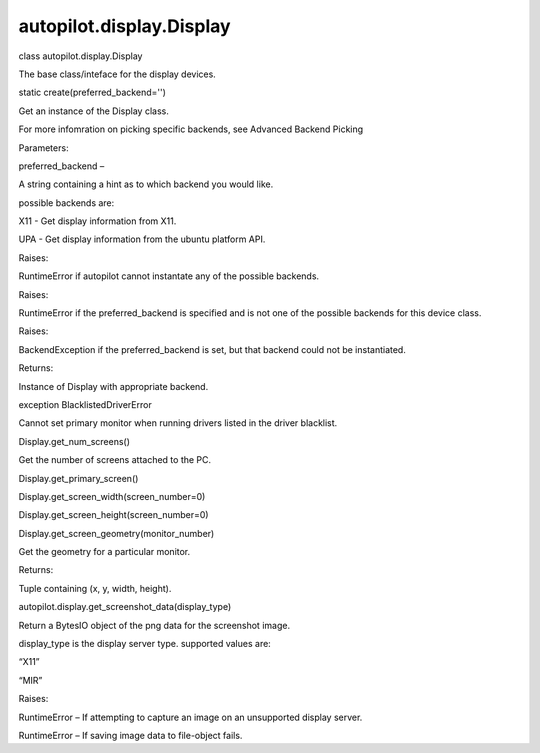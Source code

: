 autopilot.display.Display
=========================

.. raw:: html

   <dl class="class">

.. raw:: html

   <dt id="autopilot.display.Display">

class autopilot.display.Display

.. raw:: html

   </dt>

.. raw:: html

   <dd>

.. raw:: html

   <p>

The base class/inteface for the display devices.

.. raw:: html

   </p>

.. raw:: html

   <dl class="staticmethod">

.. raw:: html

   <dt id="autopilot.display.Display.create">

static create(preferred\_backend='')

.. raw:: html

   </dt>

.. raw:: html

   <dd>

.. raw:: html

   <p>

Get an instance of the Display class.

.. raw:: html

   </p>

.. raw:: html

   <p>

For more infomration on picking specific backends, see Advanced Backend
Picking

.. raw:: html

   </p>

.. raw:: html

   <table class="docutils field-list" frame="void" rules="none">

.. raw:: html

   <col class="field-name" />

.. raw:: html

   <col class="field-body" />

.. raw:: html

   <tbody valign="top">

.. raw:: html

   <tr class="field-odd field">

.. raw:: html

   <th class="field-name">

Parameters:

.. raw:: html

   </th>

.. raw:: html

   <td class="field-body">

preferred\_backend –

.. raw:: html

   <p>

A string containing a hint as to which backend you would like.

.. raw:: html

   </p>

.. raw:: html

   <p>

possible backends are:

.. raw:: html

   </p>

.. raw:: html

   <ul class="simple">

.. raw:: html

   <li>

X11 - Get display information from X11.

.. raw:: html

   </li>

.. raw:: html

   <li>

UPA - Get display information from the ubuntu platform API.

.. raw:: html

   </li>

.. raw:: html

   </ul>

.. raw:: html

   </td>

.. raw:: html

   </tr>

.. raw:: html

   <tr class="field-even field">

.. raw:: html

   <th class="field-name">

Raises:

.. raw:: html

   </th>

.. raw:: html

   <td class="field-body">

RuntimeError if autopilot cannot instantate any of the possible
backends.

.. raw:: html

   </td>

.. raw:: html

   </tr>

.. raw:: html

   <tr class="field-odd field">

.. raw:: html

   <th class="field-name">

Raises:

.. raw:: html

   </th>

.. raw:: html

   <td class="field-body">

RuntimeError if the preferred\_backend is specified and is not one of
the possible backends for this device class.

.. raw:: html

   </td>

.. raw:: html

   </tr>

.. raw:: html

   <tr class="field-even field">

.. raw:: html

   <th class="field-name">

Raises:

.. raw:: html

   </th>

.. raw:: html

   <td class="field-body">

BackendException if the preferred\_backend is set, but that backend
could not be instantiated.

.. raw:: html

   </td>

.. raw:: html

   </tr>

.. raw:: html

   <tr class="field-odd field">

.. raw:: html

   <th class="field-name">

Returns:

.. raw:: html

   </th>

.. raw:: html

   <td class="field-body">

Instance of Display with appropriate backend.

.. raw:: html

   </td>

.. raw:: html

   </tr>

.. raw:: html

   </tbody>

.. raw:: html

   </table>

.. raw:: html

   </dd>

.. raw:: html

   </dl>

.. raw:: html

   <dl class="exception">

.. raw:: html

   <dt id="autopilot.display.Display.BlacklistedDriverError">

exception BlacklistedDriverError

.. raw:: html

   </dt>

.. raw:: html

   <dd>

.. raw:: html

   <p>

Cannot set primary monitor when running drivers listed in the driver
blacklist.

.. raw:: html

   </p>

.. raw:: html

   </dd>

.. raw:: html

   </dl>

.. raw:: html

   <dl class="method">

.. raw:: html

   <dt id="autopilot.display.Display.get_num_screens">

Display.get\_num\_screens()

.. raw:: html

   </dt>

.. raw:: html

   <dd>

.. raw:: html

   <p>

Get the number of screens attached to the PC.

.. raw:: html

   </p>

.. raw:: html

   </dd>

.. raw:: html

   </dl>

.. raw:: html

   <dl class="method">

.. raw:: html

   <dt id="autopilot.display.Display.get_primary_screen">

Display.get\_primary\_screen()

.. raw:: html

   </dt>

.. raw:: html

   <dd>

.. raw:: html

   </dd>

.. raw:: html

   </dl>

.. raw:: html

   <dl class="method">

.. raw:: html

   <dt id="autopilot.display.Display.get_screen_width">

Display.get\_screen\_width(screen\_number=0)

.. raw:: html

   </dt>

.. raw:: html

   <dd>

.. raw:: html

   </dd>

.. raw:: html

   </dl>

.. raw:: html

   <dl class="method">

.. raw:: html

   <dt id="autopilot.display.Display.get_screen_height">

Display.get\_screen\_height(screen\_number=0)

.. raw:: html

   </dt>

.. raw:: html

   <dd>

.. raw:: html

   </dd>

.. raw:: html

   </dl>

.. raw:: html

   <dl class="method">

.. raw:: html

   <dt id="autopilot.display.Display.get_screen_geometry">

Display.get\_screen\_geometry(monitor\_number)

.. raw:: html

   </dt>

.. raw:: html

   <dd>

.. raw:: html

   <p>

Get the geometry for a particular monitor.

.. raw:: html

   </p>

.. raw:: html

   <table class="docutils field-list" frame="void" rules="none">

.. raw:: html

   <col class="field-name" />

.. raw:: html

   <col class="field-body" />

.. raw:: html

   <tbody valign="top">

.. raw:: html

   <tr class="field-odd field">

.. raw:: html

   <th class="field-name">

Returns:

.. raw:: html

   </th>

.. raw:: html

   <td class="field-body">

Tuple containing (x, y, width, height).

.. raw:: html

   </td>

.. raw:: html

   </tr>

.. raw:: html

   </tbody>

.. raw:: html

   </table>

.. raw:: html

   </dd>

.. raw:: html

   </dl>

.. raw:: html

   </dd>

.. raw:: html

   </dl>

.. raw:: html

   <dl class="function">

.. raw:: html

   <dt id="autopilot.display.get_screenshot_data">

autopilot.display.get\_screenshot\_data(display\_type)

.. raw:: html

   </dt>

.. raw:: html

   <dd>

.. raw:: html

   <p>

Return a BytesIO object of the png data for the screenshot image.

.. raw:: html

   </p>

.. raw:: html

   <dl class="docutils">

.. raw:: html

   <dt>

display\_type is the display server type. supported values are:

.. raw:: html

   </dt>

.. raw:: html

   <dd>

.. raw:: html

   <ul class="first last simple">

.. raw:: html

   <li>

“X11”

.. raw:: html

   </li>

.. raw:: html

   <li>

“MIR”

.. raw:: html

   </li>

.. raw:: html

   </ul>

.. raw:: html

   </dd>

.. raw:: html

   </dl>

.. raw:: html

   <table class="docutils field-list" frame="void" rules="none">

.. raw:: html

   <col class="field-name" />

.. raw:: html

   <col class="field-body" />

.. raw:: html

   <tbody valign="top">

.. raw:: html

   <tr class="field-odd field">

.. raw:: html

   <th class="field-name">

Raises:

.. raw:: html

   </th>

.. raw:: html

   <td class="field-body">

.. raw:: html

   <ul class="first last simple">

.. raw:: html

   <li>

RuntimeError – If attempting to capture an image on an unsupported
display server.

.. raw:: html

   </li>

.. raw:: html

   <li>

RuntimeError – If saving image data to file-object fails.

.. raw:: html

   </li>

.. raw:: html

   </ul>

.. raw:: html

   </td>

.. raw:: html

   </tr>

.. raw:: html

   </tbody>

.. raw:: html

   </table>

.. raw:: html

   </dd>

.. raw:: html

   </dl>
